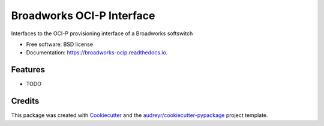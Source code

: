 ==========================
Broadworks OCI-P Interface
==========================


.. image:: https://img.shields.io/pypi/v/broadworks_ocip.svg
        :target: https://pypi.python.org/pypi/broadworks_ocip

.. image:: https://img.shields.io/travis/nigelm/broadworks_ocip.svg
        :target: https://travis-ci.com/nigelm/broadworks_ocip

.. image:: https://readthedocs.org/projects/broadworks-ocip/badge/?version=latest
        :target: https://broadworks-ocip.readthedocs.io/en/latest/?badge=latest
        :alt: Documentation Status




Interfaces to the OCI-P provisioning interface of a Broadworks softswitch


* Free software: BSD license
* Documentation: https://broadworks-ocip.readthedocs.io.


Features
--------

* TODO

Credits
-------

This package was created with Cookiecutter_ and the `audreyr/cookiecutter-pypackage`_ project template.

.. _Cookiecutter: https://github.com/audreyr/cookiecutter
.. _`audreyr/cookiecutter-pypackage`: https://github.com/audreyr/cookiecutter-pypackage
